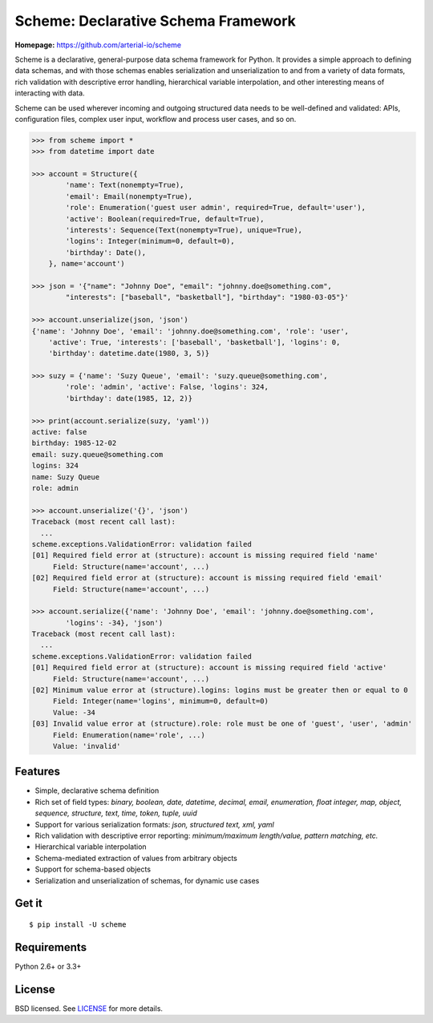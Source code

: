 Scheme: Declarative Schema Framework
====================================

**Homepage:** `https://github.com/arterial-io/scheme <https://github.com/arterial-io/scheme>`_

Scheme is a declarative, general-purpose data schema framework for Python. It provides a simple approach to defining data schemas, and with those schemas enables serialization and unserialization to and from a variety of data formats, rich validation with descriptive error handling, hierarchical variable interpolation, and other interesting means of interacting with data.

Scheme can be used wherever incoming and outgoing structured data needs to be well-defined and validated: APIs, configuration files, complex user input, workflow and process user cases, and so on.

.. code-block:: python

    >>> from scheme import *
    >>> from datetime import date

    >>> account = Structure({
            'name': Text(nonempty=True),
            'email': Email(nonempty=True),
            'role': Enumeration('guest user admin', required=True, default='user'),
            'active': Boolean(required=True, default=True),
            'interests': Sequence(Text(nonempty=True), unique=True),
            'logins': Integer(minimum=0, default=0),
            'birthday': Date(),
        }, name='account')

    >>> json = '{"name": "Johnny Doe", "email": "johnny.doe@something.com",
            "interests": ["baseball", "basketball"], "birthday": "1980-03-05"}'

    >>> account.unserialize(json, 'json')
    {'name': 'Johnny Doe', 'email': 'johnny.doe@something.com', 'role': 'user',
        'active': True, 'interests': ['baseball', 'basketball'], 'logins': 0,
        'birthday': datetime.date(1980, 3, 5)}

    >>> suzy = {'name': 'Suzy Queue', 'email': 'suzy.queue@something.com',
            'role': 'admin', 'active': False, 'logins': 324,
            'birthday': date(1985, 12, 2)}

    >>> print(account.serialize(suzy, 'yaml'))
    active: false
    birthday: 1985-12-02
    email: suzy.queue@something.com
    logins: 324
    name: Suzy Queue
    role: admin

    >>> account.unserialize('{}', 'json')     
    Traceback (most recent call last):
      ...
    scheme.exceptions.ValidationError: validation failed
    [01] Required field error at (structure): account is missing required field 'name'
         Field: Structure(name='account', ...)
    [02] Required field error at (structure): account is missing required field 'email'
         Field: Structure(name='account', ...)

    >>> account.serialize({'name': 'Johnny Doe', 'email': 'johnny.doe@something.com',
            'logins': -34}, 'json')
    Traceback (most recent call last):
      ...
    scheme.exceptions.ValidationError: validation failed
    [01] Required field error at (structure): account is missing required field 'active'
         Field: Structure(name='account', ...)
    [02] Minimum value error at (structure).logins: logins must be greater then or equal to 0
         Field: Integer(name='logins', minimum=0, default=0)
         Value: -34
    [03] Invalid value error at (structure).role: role must be one of 'guest', 'user', 'admin'
         Field: Enumeration(name='role', ...)
         Value: 'invalid'

Features
--------

- Simple, declarative schema definition
- Rich set of field types: *binary, boolean, date, datetime, decimal, email, enumeration, float integer, map, object, sequence, structure, text, time, token, tuple, uuid*
- Support for various serialization formats: *json, structured text, xml, yaml*
- Rich validation with descriptive error reporting: *minimum/maximum length/value, pattern matching, etc.*
- Hierarchical variable interpolation
- Schema-mediated extraction of values from arbitrary objects
- Support for schema-based objects
- Serialization and unserialization of schemas, for dynamic use cases

Get it
------
::

    $ pip install -U scheme

Requirements
------------

Python 2.6+ or 3.3+

License
-------

BSD licensed. See `LICENSE <https://github.com/arterial-io/scheme/blob/master/LICENSE>`_ for more details.


